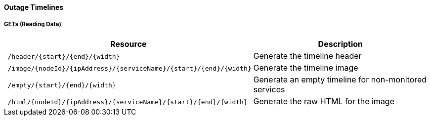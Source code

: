 
==== Outage Timelines

===== GETs (Reading Data)

[options="header", cols="5,10"]
|===
| Resource                                                          | Description
| `/header/{start}/{end}/{width}`                                   | Generate the timeline header
| `/image/{nodeId}/{ipAddress}/{serviceName}/{start}/{end}/{width}` | Generate the timeline image
| `/empty/{start}/{end}/{width}`                                    | Generate an empty timeline for non-monitored services
| `/html/{nodeId}/{ipAddress}/{serviceName}/{start}/{end}/{width}`  | Generate the raw HTML for the image
|===
